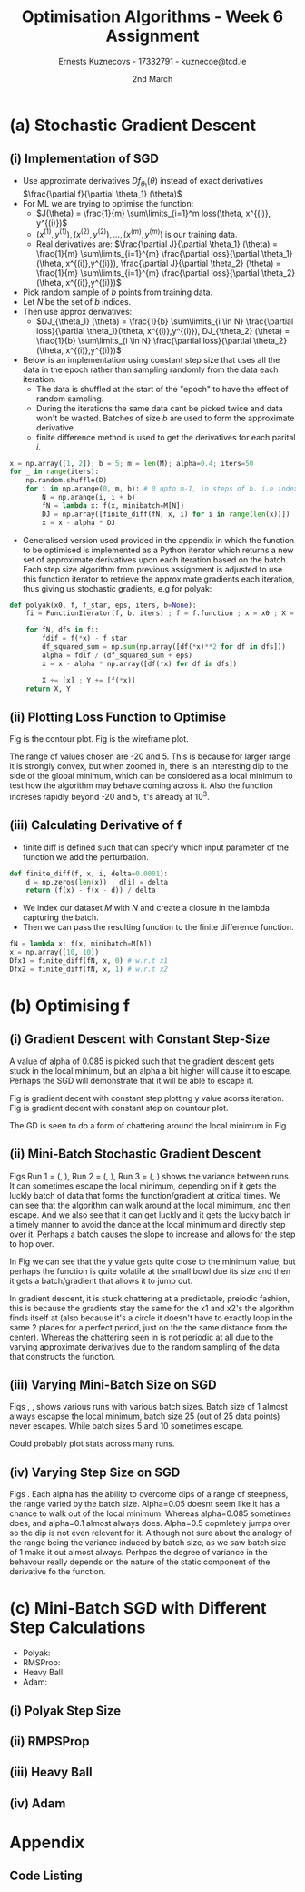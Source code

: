 #+AUTHOR:Ernests Kuznecovs - 17332791 - kuznecoe@tcd.ie
#+Date:2nd March
#+Title:Optimisation Algorithms - Week 6 Assignment

#+begin_export latex
\definecolor{codegreen}{rgb}{0,0.6,0}
\definecolor{codegray}{rgb}{0.5,0.5,0.5}
\definecolor{codepurple}{rgb}{0.58,0,0.82}
\definecolor{backcolour}{rgb}{0.95,0.95,0.92}

\lstdefinestyle{mystyle}{
    backgroundcolor=\color{backcolour},   
    commentstyle=\color{codegreen},
    keywordstyle=\color{magenta},
    numberstyle=\tiny\color{codegray},
    stringstyle=\color{codepurple},
    basicstyle=\ttfamily\footnotesize,
    breakatwhitespace=false,         
    breaklines=true,                 
    captionpos=b,                    
    keepspaces=true,                 
    numbers=left,                    
    numbersep=5pt,                  
    showspaces=false,                
    showstringspaces=false,
    showtabs=false,                  
    tabsize=2
}
\lstset{style=mystyle}
#+end_export
* Preamble :noexport:
#+PROPERTY: header-args:python :session a2
#+PROPERTY: header-args:python+ :async yes
#+PROPERTY: header-args:python+ :eval never-export
#+PROPERTY: header-args:elisp :eval never-export
#+EXCLUDE_TAGS: noexport

#+LaTeX_HEADER: \usepackage{listings}
#+LaTeX_HEADER: \usepackage{xcolor}
#+LaTeX_HEADER: \usepackage{minted}
#+LaTeX_HEADER: \usepackage[a4paper, total={6.7in, 10.5in}]{geometry}

#+LaTeX_HEADER: \usepackage{caption}
#+LaTeX_HEADER: \newcommand\figwidth{0.48}

#+begin_src elisp :results none :exports none
(use-package jupyter
  :config
  (org-babel-do-load-languages 'org-babel-load-languages '((emacs-lisp . t)
							   (python . t)
							   (jupyter . t)))
  (org-babel-jupyter-override-src-block "python")
  (add-hook 'org-babel-after-execute-hook 'org-redisplay-inline-images)
  (org-babel-do-load-languages
   'org-babel-load-languages
   '((emacs-lisp . t)
     (python . t)
     (jupyter . t))))
#+end_src

#+begin_src elisp :results none :exports none
(setq-local org-image-actual-width '(512))
(setq-local org-confirm-babel-evaluate nil)
(setq-local org-src-preserve-indentation 't)

(setq org-latex-listings t)
(setq org-latex-prefer-user-labels t)
#+end_src

* Python Imports :noexport:
#+begin_src python :results none :exports none :tangle ./Week6Src.py
import matplotlib as mpl
mpl.rcParams['figure.dpi'] = 200
mpl.rcParams['figure.facecolor'] = '1'
import matplotlib.pyplot as plt
plt.style.use('seaborn-white')
import copy
import numpy as np
#+end_src

#+begin_src python :results none :exports none :tangle ./Week6Src.py
from OptimisationAlgorithmToolkit import Algorithms
from OptimisationAlgorithmToolkit import DataType
from OptimisationAlgorithmToolkit import Plotting
from OptimisationAlgorithmToolkit import Function
import importlib
importlib.reload(Function)
importlib.reload(Algorithms)
importlib.reload(DataType)
importlib.reload(Plotting)
from OptimisationAlgorithmToolkit.Function import BatchedFunction, SymbolicFunction
from OptimisationAlgorithmToolkit.Algorithms import ConstantStep, Polyak, RMSProp, HeavyBall, Adam
from OptimisationAlgorithmToolkit.DataType import create_labels, get_titles
from OptimisationAlgorithmToolkit.Plotting import ploty, plot_contour, plot_path, plot_step_size
#+end_src
* Obtaining Functions :noexport:

#+begin_src python :results none :exports none :tangle ./Week6Src.py
import numpy as np

def generate_trainingdata(m=25):
    return np.array([0,0])+0.25*np.random.randn(m,2)

def f(x, minibatch):
    # loss function sum_{w in training data} f(x,w)
    y=0; count=0
    for w in minibatch:
        z=x-w-1
        y=y+min(12*(z[0]**2+z[1]**2), (z[0]+8)**2+(z[1]+10)**2)   
        count=count+1
    return y/count

M = generate_trainingdata()
#+end_src

*** Code Description

- generate training points $T$ with genereate_trainingdata().
- loss function $f(x, N)$ has the form:
  - $f(x, N) = \sum\limits_{w \in N} loss(x,w)$
  - $x$ is a vector with two elements, the parameters that minimise the function f.
  - $N$ is a subset/mini-batch of the training data over which to calculate loss.
    - $N$ is a set of indices that index into the training set.
      - $N$ has b elements, where b is the batch size.
      - Each iteration we pick b random indices out m, and this will be $N$
      - The loss function is calculted using these indices from $N$
      
    - Wireframe and countour plot it.
      

- Lets understand loss functions of nueral nets and regression.

*** Linear Regression/ Least Squares
- Training Data: $(x^{(i)}, y^{(i)}), i=1,...,m$
  - $y^{(i)}$ is real valued.
- Cost Function: $J(\theta) = \frac{1}{m} \sum\limits_{i=1}^{m}(\theta^Tx^{(i)} - y^{(i)})^2$
  - Cost function is quadratic in $\theta$ so expect nice convergence.
  - We are optimising $\theta$, number of dimensions depends on number of features per datapoint.
  - To add noise:
    - $y^{(i)}=\theta^{T} x^{(i)} + n^{(i)}$
    - $n^{(i)}$ normal with mean 0, std dev 0.1

  - Perhaps would be nice to write this out.
    - For some set of points

  - lets say 2 points, with 2 features
    - (x1 x2 y) (x1 x2 y) (
    - $J(\theta_1, \theta_2)=\frac{1}{2}* ((\theta_1 x_1^{(1)} + \theta_2 x_2^{(1)} - y^{(1)}})^{2} +
      (\theta_1 x_1^{(2)} + \theta_2 x_2^{(2)} - y^{(2)}})^2)$
    - $(\theta_1 x_1^{(1)} + \theta_2 x_2^{(1)} - y^{(1)}})^{2}=$ $-\theta_1 x_1^{(1)} y^{(1)} - \theta_2 x_2^{(1)} y^{(1)} + y^{(1)}^2 + \hdots$ 

- Logistic Regression with l2 and l1 regularisation.

*** Neural Networks
- Network with one hidden layer.
  
- $z_1 = f(\theta^{[1]}_{01} x_0 + \theta^{[1]}_{11} x_1 + \hdots + \theta^{[1]}_{n1} x_n)$
- $z_1 = f(\theta^{[1]}_{02} x_0 + \theta^{[1]}_{12} x_1 + \hdots + \theta^{[1]}_{n2} x_n)$
- $\hat{y} = g(\theta^{[2]}_1 z_1 + \theta^{[2]}_2 z_2)$

- Each layer has its own vector of thetas.
  - Typical choice for f and ReLu are Sigmoid.
  - For g is Sigmoid



- While I'm doing the assignment, write my thoughts in a presentable way as I go.
  - This will probably save time and effort.
*** SGD
- Use approximate derivatives $Df_{\theta_1}(\theta)$ instead of exact derivatives $\frac{\partial f}{\partial \theta_1} (\theta)$
  - $Df_{\theta_i} = \frac{\partial f}{\partial \theta_i} + noise$
  - For ML we are trying to optimise the function:
    - $J(\theta) = \frac{1}{m} \sum\limits_{i=1}^m loss(\theta, x^{(i)}, y^{(i)})$
    - $(x^{(1)}, y^{(1)}), (x^{(2)}, y^{(2)}), \hdots,(x^{(m)}, y^{(m)})$ is our training data.
    - $loss()$ is a function that measures how well our predictions match the training data.
      - e.g $loss(\theta, x^{(i)}, y^{(i)}) = (\theta^T x^{(i)} - y^{(i)})$ in linear regression.
  - Derivatives:
    - $\frac{\partial J}{\partial \theta_1} (\theta) = \frac{1}{m} \sum\limits_{i=1}^{m} \frac{\partial loss}{\partial \theta_1}(\theta, x^{(i)},y^{(i)}), \frac{\partial J}{\partial \theta_2} (\theta) = \frac{1}{m} \sum\limits_{i=1}^{m} \frac{\partial loss}{\partial \theta_2}(\theta, x^{(i)},y^{(i)})$

    - Pick random sample of b points form training data
    - Let $N$ be the set of indices.
    - Then use approx derivatives:
      - $DJ_{\theta_1} (\theta) = \frac{1}{b} \sum\limits_{i \in N} \frac{\partial loss}{\partial \theta_1}(\theta, x^{(i)},y^{(i)}), DJ_{\theta_2} (\theta) = \frac{1}{b} \sum\limits_{i \in N} \frac{\partial loss}{\partial \theta_2}(\theta, x^{(i)},y^{(i)})$
	- we give it a new N every approximation, its a set of indices into the dataset.
	  - for each i in N (i stands for index)
	- when $b=m$ and $N = \{ 1,2,\hdots,m \}$ we get back exact derivatives.

	- $loss(\theta, x^{(i)}, y^{(i)}) = \frac{1}{2} * (\theta^T x^{(i)} - y^{(i)}})^2$
	- $\frac{\partial loss}{\partial \theta_k} (\theta, x^{(i)}, y^{(i)}) = (\theta^T x^{(i)} - y^{(i)}})x_k^{(i)}$
	- $DJ_{\theta_1}(\theta) = \frac{1}{5} \sum\limits_{i \in N} \frac{\partial loss}{\partial \theta_1}(\theta, x^{(i)}, y^{(i)}) = \frac{1}{5} \sum\limits_{i \in N} (\theta^T x^{(i)} - y^{(i)}})x_k^{(1)}$
	  - and so on for $\theta_2,\hdots$

	- sample with replacement after every update
	  - need to differentiate a new loss function after every iteration?

* (a) Stochastic Gradient Descent
** (i) Implementation of SGD
- Use approximate derivatives $Df_{\theta_1}(\theta)$ instead of exact derivatives $\frac{\partial f}{\partial \theta_1} (\theta)$
- For ML we are trying to optimise the function:
  - $J(\theta) = \frac{1}{m} \sum\limits_{i=1}^m loss(\theta, x^{(i)}, y^{(i)})$
  - $(x^{(1)}, y^{(1)}), (x^{(2)}, y^{(2)}), \hdots,(x^{(m)}, y^{(m)})$ is our training data.
  - Real derivatives are: $\frac{\partial J}{\partial \theta_1} (\theta) = \frac{1}{m} \sum\limits_{i=1}^{m} \frac{\partial loss}{\partial \theta_1}(\theta, x^{(i)},y^{(i)}), \frac{\partial J}{\partial \theta_2} (\theta) = \frac{1}{m} \sum\limits_{i=1}^{m} \frac{\partial loss}{\partial \theta_2}(\theta, x^{(i)},y^{(i)})$

- Pick random sample of $b$ points from training data.
- Let $N$ be the set of $b$ indices.
- Then use approx derivatives:
  - $DJ_{\theta_1} (\theta) = \frac{1}{b} \sum\limits_{i \in N} \frac{\partial loss}{\partial \theta_1}(\theta, x^{(i)},y^{(i)}), DJ_{\theta_2} (\theta) = \frac{1}{b} \sum\limits_{i \in N} \frac{\partial loss}{\partial \theta_2}(\theta, x^{(i)},y^{(i)})$

- Below is an implementation using constant step size that uses all the data in the epoch rather than sampling randomly from the data each iteration.
  - The data is shuffled at the start of the "epoch" to have the effect of random sampling.
  - During the iterations the same data cant be picked twice and data won't be wasted. Batches of size $b$ are used to form the approximate derivative.
  - finite difference method is used to get the derivatives for each parital $i$.

#+begin_src python :results none :exports none :tangle ./Week6Src.py
x = np.array([1, 2]); b = 5; m = len(M); alpha=0.4; iters=50
for _ in range(iters):
    N = np.random.choice(np.arange(m), b)
    fN = lambda x: f(x, minibatch=M[N])
    DJ = np.array([finite_diff(fN, x, i) for i in range(len(x))])
    x = x - alpha * DJ
#+end_src

#+begin_src python :results none :exports code :tangle ./Week6Src.py
x = np.array([1, 2]); b = 5; m = len(M); alpha=0.4; iters=50
for _ in range(iters):
    np.random.shuffle(D)
    for i in np.arange(0, m, b): # 0 upto m-1, in steps of b. i.e index of each batch start
        N = np.arange(i, i + b)
        fN = lambda x: f(x, minibatch=M[N])
        DJ = np.array([finite_diff(fN, x, i) for i in range(len(x))])
        x = x - alpha * DJ
#+end_src

- Generalised version used provided in the appendix in which the function to be optimised is implemented as a Python iterator which returns a new set of approximate derivatives upon each iteration based on the batch. Each step size algorithm from previous assignment is adjusted to use this function iterator to retrieve the approximate gradients each iteration, thus giving us stochastic gradients, e.g for polyak:
  
#+begin_src python :results none :exports code :tangle ./Week6Src.py
def polyak(x0, f, f_star, eps, iters, b=None):
    fi = FunctionIterator(f, b, iters) ; f = f.function ; x = x0 ; X = [x] ; Y = [f(*x)]
    
    for fN, dfs in fi:
        fdif = f(*x) - f_star
        df_squared_sum = np.sum(np.array([df(*x)**2 for df in dfs]))
        alpha = fdif / (df_squared_sum + eps)
        x = x - alpha * np.array([df(*x) for df in dfs])

        X += [x] ; Y += [f(*x)]
    return X, Y
#+end_src

** (ii) Plotting Loss Function to Optimise
Fig \ref{fig:contour} is the contour plot. Fig \ref{fig:wireframe} is the wireframe plot.

The range of values chosen are -20 and 5. This is because for larger range it is strongly convex, but when zoomed in, there is an interesting dip to the side of the global minimum, which can be considered as a local minimum to test how the algorithm may behave coming across it.
Also the function increses rapidly beyond -20 and 5, it's already at $10^3$.

#+begin_export latex
\begin{figure}[htb]
\centering
\captionbox{\label{fig:contour}}{\includegraphics[width=\figwidth\textwidth]{images_week6/contour.png}}
\captionbox{\label{fig:wireframe}}{\includegraphics[width=\figwidth\textwidth]{images_week6/wireframe.png}}\\[2ex]
\end{figure}
% \clearpage
#+end_export
*** Code :noexport:
#+begin_src python :results none :exports none :tangle ./Week6Src.py
m = len(M) ; b = m ; N = np.arange(b)
fN = lambda x1, x2: f(np.array([x1, x2]), minibatch=M[N])
x1s = np.linspace(-20, 5, 100)
x2s = np.linspace(-20, 5, 100)
X1, X2 = np.meshgrid(x1s, x2s)
Z = np.vectorize(fN)(X1, X2)
#+end_src

#+begin_src python :results none :exports none :tangle ./Week6Src.py 
from matplotlib.ticker import LogLocator
from matplotlib import cm
#+end_src

#+begin_src python :results replace :exports none :tangle ./Week6Src.py :file ./images_week6/contour.png
plt.contourf(X1, X2, Z,
             locator=LogLocator(),
             cmap= plt.get_cmap('gist_earth'))
plt.xlabel(r'$x_1$')
plt.ylabel(r'$x_2$')
plt.title(r'Contour Plot')
plt.colorbar();
#+end_src

#+begin_src python :results replace :exports none :tangle ./Week6Src.py :file ./images_week6/wireframe.png
fig = plt.figure()
ax = plt.axes(projection='3d')
# ax.contour3D(X1, X2, Z, 50, cmap='autumn')
ax.plot_wireframe(X1, X2, Z, cmap=cm.coolwarm, linewidth=0.2)
ax.view_init(10, 20)
# ax.set_title('Wireframe')
plt.xlabel(r'$x_1$')
plt.ylabel(r'$x_2$')
#+end_src

** (iii) Calculating Derivative of f

- finite diff is defined such that can specify which input parameter of the function we add the perturbation.

#+begin_src python :results replace :exports code :tangle ./Week6Src.py
def finite_diff(f, x, i, delta=0.0001):
    d = np.zeros(len(x)) ; d[i] = delta
    return (f(x) - f(x - d)) / delta
#+end_src

- We index our dataset $M$ with $N$ and create a closure in the lambda capturing the batch.
- Then we can pass the resulting function to the finite difference function.

#+begin_src python :results replace :exports code :tangle ./Week6Src.py
fN = lambda x: f(x, minibatch=M[N])
x = np.array([10, 10])
Dfx1 = finite_diff(fN, x, 0) # w.r.t x1
Dfx2 = finite_diff(fN, x, 1) # w.r.t x2
#+end_src

* (b) Optimising f
** (i) Gradient Descent with Constant Step-Size

A value of alpha of 0.085 is picked such that the gradient descent gets stuck in the local minimum, but an alpha a bit higher will cause it to escape. Perhaps the SGD will demonstrate that it will be able to escape it.

Fig \ref{fig:gdcy} is gradient decent with constant step plotting y value acorss iteration.
Fig \ref{fig:gdcc} is gradient decent with constant step on countour plot.

The GD is seen to do a form of chattering around the local minimum in Fig \ref{fig:gdcy}
#+begin_export latex
\begin{figure}[htb]
\centering
\captionbox{\label{fig:gdcy}}{\includegraphics[width=\figwidth\textwidth]{images_week6/gdcy.png}}
\captionbox{\label{fig:gdcc}}{\includegraphics[width=\figwidth\textwidth]{images_week6/gdcc.png}}\\[2ex]
\end{figure}
\clearpage
#+end_export

*** Code :noexport:

#+begin_src python :results none :exports none :tangle ./Week6Src.py
bf = BatchedFunction(f, M)
o = ConstantStep.set_parameters(x0 = np.array([3,3]),
                             alpha = 0.085,
                             f = bf,
                             iters=60,
                             b = len(M)).run()
#+end_src

#+begin_src python :results replace :exports none :tangle ./Week6Src.py :file ./images_week6/gdcy.png
ploty(copy.deepcopy(o))
#+end_src

#+begin_src python :results replace :exports none :tangle ./Week6Src.py :file ./images_week6/gdcc.png
x1s = np.linspace(-20, 5, 50)
x2s = np.linspace(-20, 5, 50)
plot_contour(copy.deepcopy(o), x1s, x2s, log=True)
#+end_src

#+RESULTS:
[[file:./images_week6/gdcc.png]]

** (ii) Mini-Batch Stochastic Gradient Descent

Figs Run 1 = (\ref{fig:sgdcc}, \ref{fig:sgdcy}), Run 2 = (\ref{fig:sgdcc2}, \ref{fig:sgdcy2}), Run 3 = (\ref{fig:sgdcc3}, \ref{fig:sgdcy3}) shows the variance between runs. It can sometimes escape the local minimum, depending on if it gets the luckly batch of data that forms the function/gradient at critical times.
We can see that the algorithm can walk around at the local mimimum, and then escape. And we also see that it can get luckly and it gets the lucky batch in a timely manner to avoid the dance at the local minimum and directly step over it. Perhaps a batch causes the slope to increase and allows for the step to hop over.

In Fig \ref{fig:sgdcy} we can see that the y value gets quite close to the minimum value, but perhaps the function is quite volatile at the small bowl due its size and then it gets a batch/gradient that allows it to jump out.

In gradient descent, it is stuck chattering at a predictable, preiodic fashion, this is because the gradients stay the same for the x1 and x2's the algorithm finds itself at (also because it's a circle it doesn't have to exactly loop in the same 2 places for a perfect period, just on the the same distance from the center). Whereas the chattering seen in \ref{fig:sgdcy} is not periodic at all due to the varying approximate derivatives due to the random sampling of the data that constructs the function.

#+begin_export latex
\begin{figure}[htb]
\centering
\captionbox{\label{fig:sgdcc}}{\includegraphics[width=\figwidth\textwidth]{images_week6/sgdcc.png}}
\captionbox{\label{fig:sgdcy}}{\includegraphics[width=\figwidth\textwidth]{images_week6/sgdcy.png}}\\[2ex]
\captionbox{\label{fig:sgdcc2}}{\includegraphics[width=\figwidth\textwidth]{images_week6/sgdcc2.png}}
\captionbox{\label{fig:sgdcy2}}{\includegraphics[width=\figwidth\textwidth]{images_week6/sgdcy2.png}}\\[2ex]
\captionbox{\label{fig:sgdcc3}}{\includegraphics[width=\figwidth\textwidth]{images_week6/sgdcc3.png}}
\captionbox{\label{fig:sgdcy3}}{\includegraphics[width=\figwidth\textwidth]{images_week6/sgdcy3.png}}\\[2ex]
\end{figure}
\clearpage
#+end_export

*** Code :noexport:

#+begin_src python :results none :exports none :tangle ./Week6Src.py
bf = BatchedFunction(f, M)
o = ConstantStep.set_parameters(x0 = np.array([3, 3]),
                                alpha = 0.085,
                                f = bf,
                                iters=60,
                                b=[5]).run()
#+end_src

#+begin_src python :results none :exports none :tangle ./Week6Src.py 
o = ConstantStep.run()
#+end_src

#+begin_src python :results replace :exports none :tangle ./Week6Src.py :file ./images_week6/sgdcc.png
x1s = np.linspace(-20, 5, 50)
x2s = np.linspace(-20, 5, 50)
plot_contour(copy.deepcopy(o), x1s, x2s, log=True)
#+end_src

#+begin_src python :results replace :exports none :tangle ./Week6Src.py :file ./images_week6/sgdcy.png
ploty(copy.deepcopy(o))
#+end_src

#+begin_src python :results replace :exports none :tangle ./Week6Src.py :file ./images_week6/sgdcc2.png
x1s = np.linspace(-20, 5, 50)
x2s = np.linspace(-20, 5, 50)
plot_contour(copy.deepcopy(o), x1s, x2s, log=True)
#+end_src

#+begin_src python :results replace :exports none :tangle ./Week6Src.py :file ./images_week6/sgdcy2.png
ploty(copy.deepcopy(o))
#+end_src

#+begin_src python :results replace :exports none :tangle ./Week6Src.py :file ./images_week6/sgdcc3.png
x1s = np.linspace(-20, 5, 50)
x2s = np.linspace(-20, 5, 50)
plot_contour(copy.deepcopy(o), x1s, x2s, log=True)
#+end_src

#+begin_src python :results replace :exports none :tangle ./Week6Src.py :file ./images_week6/sgdcy3.png
ploty(copy.deepcopy(o))
#+end_src

** (iii) Varying Mini-Batch Size on SGD
Figs \ref{fig:sgdccb}, \ref{fig:sgdccb2}, \ref{fig:sgdccb3} shows various runs with various batch sizes. Batch size of 1 almost always escapse the local minimum, batch size 25 (out of 25 data points) never escapes. While batch sizes 5 and 10 sometimes escape.

Could probably plot stats across many runs.
#+begin_export latex
\begin{figure}[htb]
\centering
\captionbox{\label{fig:sgdccb}}{\includegraphics[width=\figwidth\textwidth]{images_week6/sgdccb.png}}
\captionbox{\label{fig:sgdccb2}}{\includegraphics[width=\figwidth\textwidth]{images_week6/sgdccb2.png}}\\[2ex]
\captionbox{\label{fig:sgdccb3}}{\includegraphics[width=\figwidth\textwidth]{images_week6/sgdccb3.png}}
\end{figure}
\clearpage
#+end_export

*** Code :noexport:
#+begin_src python :results none :exports none :tangle ./Week6Src.py
bf = BatchedFunction(f, M)
o = ConstantStep.set_parameters(x0 = np.array([3, 3]),
                                alpha = 0.085,
                                f = bf,
                                iters=60,
                                b=[1, 5, 10, len(M)]).run()
#+end_src

#+begin_src python :results replace :exports none :tangle ./Week6Src.py :file ./images_week6/sgdccb.png
o = ConstantStep.run()
x1s = np.linspace(-20, 5, 50)
x2s = np.linspace(-20, 5, 50)
plot_contour(copy.deepcopy(o), x1s, x2s, log=True)
#+end_src

#+begin_src python :results replace :exports none :tangle ./Week6Src.py :file ./images_week6/sgdcyb.png
ploty(copy.deepcopy(o))
#+end_src

#+begin_src python :results replace :exports none :tangle ./Week6Src.py :file ./images_week6/sgdccb2.png
o = ConstantStep.run()
x1s = np.linspace(-20, 5, 50)
x2s = np.linspace(-20, 5, 50)
plot_contour(copy.deepcopy(o), x1s, x2s, log=True)
#+end_src

#+RESULTS:
[[file:./images_week6/sgdccb2.png]]


#+begin_src python :results replace :exports none :tangle ./Week6Src.py :file ./images_week6/sgdccb3.png
o = ConstantStep.run()
x1s = np.linspace(-20, 5, 50)
x2s = np.linspace(-20, 5, 50)
plot_contour(copy.deepcopy(o), x1s, x2s, log=True)
#+end_src

#+RESULTS:
[[file:./images_week6/sgdccb3.png]]

** (iv) Varying Step Size on SGD
Figs \ref{fig:sgdccb}.
Each alpha has the ability to overcome dips of a range of steepness, the range varied by the batch size.
Alpha=0.05 doesnt seem like it has a chance to walk out of the local minimum. Whereas alpha=0.085 sometimes does, and alpha=0.1 almost always does. Alpha=0.5 copmletely jumps over so the dip is not even relevant for it.
Although not sure about the analogy of the range being the variance induced by batch size, as we saw batch size of 1 make it out almost always. Perhpas the degree of variance in the behavour really depends on the nature of the static component of the derivative fo the function.
#+begin_export latex
\begin{figure}[htb]
\centering
\captionbox{\label{fig:sgdcca}}{\includegraphics[width=\figwidth\textwidth]{images_week6/sgdcca.png}}
% \captionbox{\label{fig:sgdccb2}}{\includegraphics[width=\figwidth\textwidth]{images_week6/sgdccb2.png}}\\[2ex]
% \captionbox{\label{fig:sgdccb3}}{\includegraphics[width=\figwidth\textwidth]{images_week6/sgdccb3.png}}
\end{figure}
\clearpage
#+end_export

#+begin_src python :results none :exports none :tangle ./Week6Src.py
bf = BatchedFunction(f, M)
o = ConstantStep.set_parameters(x0 = np.array([3, 3]),
                                alpha =[0.05, 0.085, 0.1, 0.5],
                                f = bf,
                                iters=30,
                                b=5).run()
#+end_src

#+begin_src python :results replace :exports none :tangle ./Week6Src.py :file ./images_week6/sgdcca.png
o = ConstantStep.run()
x1s = np.linspace(-20, 5, 50)
x2s = np.linspace(-20, 5, 50)
plot_contour(copy.deepcopy(o), x1s, x2s, log=True)
#+end_src

#+RESULTS:
[[file:./images_week6/sgdcca.png]]

* (c) Mini-Batch SGD with Different Step Calculations
- Polyak: \ref{fig:sgdp}
- RMSProp: \ref{fig:sgdrms}
- Heavy Ball: \ref{fig:sgdhb}
- Adam: \ref{fig:sgda}

#+begin_export latex
\begin{figure}[htb]
\centering
\captionbox{\label{fig:sgdp}}{\includegraphics[width=\figwidth\textwidth]{images_week6/sgdp.png}}
\captionbox{\label{fig:sgdrms}}{\includegraphics[width=\figwidth\textwidth]{images_week6/sgdrms.png}}\\[2ex]
\captionbox{\label{fig:sgdhb}}{\includegraphics[width=\figwidth\textwidth]{images_week6/sgdhb.png}}
\captionbox{\label{fig:sgda}}{\includegraphics[width=\figwidth\textwidth]{images_week6/sgda.png}}\\[2ex]
\end{figure}
\clearpage
#+end_export

** (i) Polyak Step Size
#+begin_src python :results none :exports none :tangle ./Week6Src.py
bf = BatchedFunction(f, M)
o = Polyak.set_parameters(x0 = np.array([3, 3]),
                          f = bf,
                          iters=60,
                          f_star=0,
                          eps=0.0001,
                          b=5).run()
#+end_src

#+begin_src python :results replace :exports none :tangle ./Week6Src.py :file ./images_week6/sgdp.png
o = Polyak.run()
x1s = np.linspace(-20, 5, 50)
x2s = np.linspace(-20, 5, 50)
plot_contour(copy.deepcopy(o), x1s, x2s, log=True)
#+end_src

** (ii) RMPSProp
#+begin_src python :results none :exports none :tangle ./Week6Src.py
bf = BatchedFunction(f, M)
o = RMSProp.set_parameters(x0 = np.array([3, 3]),
                           f = bf,
                           iters=60,
                           alpha0=0.085,
                           beta=0.8,
                           eps=0.0001,
                           b=5).run()
#+end_src

#+begin_src python :results replace :exports none :tangle ./Week6Src.py :file ./images_week6/sgdrms.png
o = RMSProp.run()
x1s = np.linspace(-20, 5, 50)
x2s = np.linspace(-20, 5, 50)
plot_contour(copy.deepcopy(o), x1s, x2s, log=True)
#+end_src

** (iii) Heavy Ball

#+begin_src python :results none :exports none :tangle ./Week6Src.py
bf = BatchedFunction(f,M)
o = HeavyBall.set_parameters(x0 = np.array([3, 3]),
                           f = bf,
                           iters=60,
                           alpha=0.085,
                           beta=0.8,
                           b=len(M)).run()
#+end_src

#+begin_src python :results repalce :exports none :tangle ./Week6Src.py
print(o)
#+end_src

#+begin_src python :results replace :exports none :tangle ./Week6Src.py :file ./images_week6/sgdhb.png
o = HeavyBall.run()
x1s = np.linspace(-20, 5, 50)
x2s = np.linspace(-20, 5, 50)
plot_contour(copy.deepcopy(o), x1s, x2s, log=True)
#+end_src

** (iv) Adam
#+begin_src python :results none :exports none :tangle ./Week6Src.py
bf = BatchedFunction(f, M)
o = Adam.set_parameters(x0 = np.array([3, 3]),
                        f = bf,
                        iters=60,
                        alpha=10,
                        beta1=0.94,
                        beta2=0.97,
                        eps=0.0001,
                        b=5).run()
#+end_src

#+begin_src python :results replace :exports none :tangle ./Week6Src.py :file ./images_week6/sgda.png
o = Adam.run()
x1s = np.linspace(-20, 5, 50)
x2s = np.linspace(-20, 5, 50)
plot_contour(copy.deepcopy(o), x1s, x2s, log=True)
#+end_src

* Appendix
** Code Listing
#+begin_export latex
\definecolor{codegreen}{rgb}{0,0.6,0}
\definecolor{codegray}{rgb}{0.5,0.5,0.5}
\definecolor{codepurple}{rgb}{0.58,0,0.82}
\definecolor{backcolour}{rgb}{0.95,0.95,0.92}

\lstdefinestyle{mystyle}{
    backgroundcolor=\color{backcolour},   
    commentstyle=\color{codegreen},
    keywordstyle=\color{magenta},
    numberstyle=\tiny\color{codegray},
    stringstyle=\color{codepurple},
    basicstyle=\ttfamily\footnotesize,
    breakatwhitespace=false,         
    breaklines=true,                 
    captionpos=b,                    
    keepspaces=true,                 
    numbers=left,                    
    numbersep=5pt,                  
    showspaces=false,                
    showstringspaces=false,
    showtabs=false,                  
    tabsize=2
}

\lstset{style=mystyle}

\lstinputlisting[language=Python]{Week6Src.py}
\lstinputlisting[language=Python]{./OptimisationAlgorithmToolkit/Algorithms.py}
\lstinputlisting[language=Python]{./OptimisationAlgorithmToolkit/DataType.py}
\lstinputlisting[language=Python]{./OptimisationAlgorithmToolkit/Function.py}
\lstinputlisting[language=Python]{./OptimisationAlgorithmToolkit/Plotting.py}
\lstinputlisting[language=Python]{./OptimisationAlgorithmToolkit/__init__.py}
%\inputminted{Python}{Week2Src.py}
#+end_export
